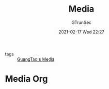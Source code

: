 #+TITLE: Media
#+AUTHOR: GTrunSec
#+EMAIL: gtrunsec@hardenedlinux.org
#+DATE: 2021-02-17 Wed 22:27


#+OPTIONS:   H:3 num:t toc:t \n:nil @:t ::t |:t ^:nil -:t f:t *:t <:t


- tags :: [[file:..//guangtao's_media.org][GuangTao's Media]]

* Media Org
